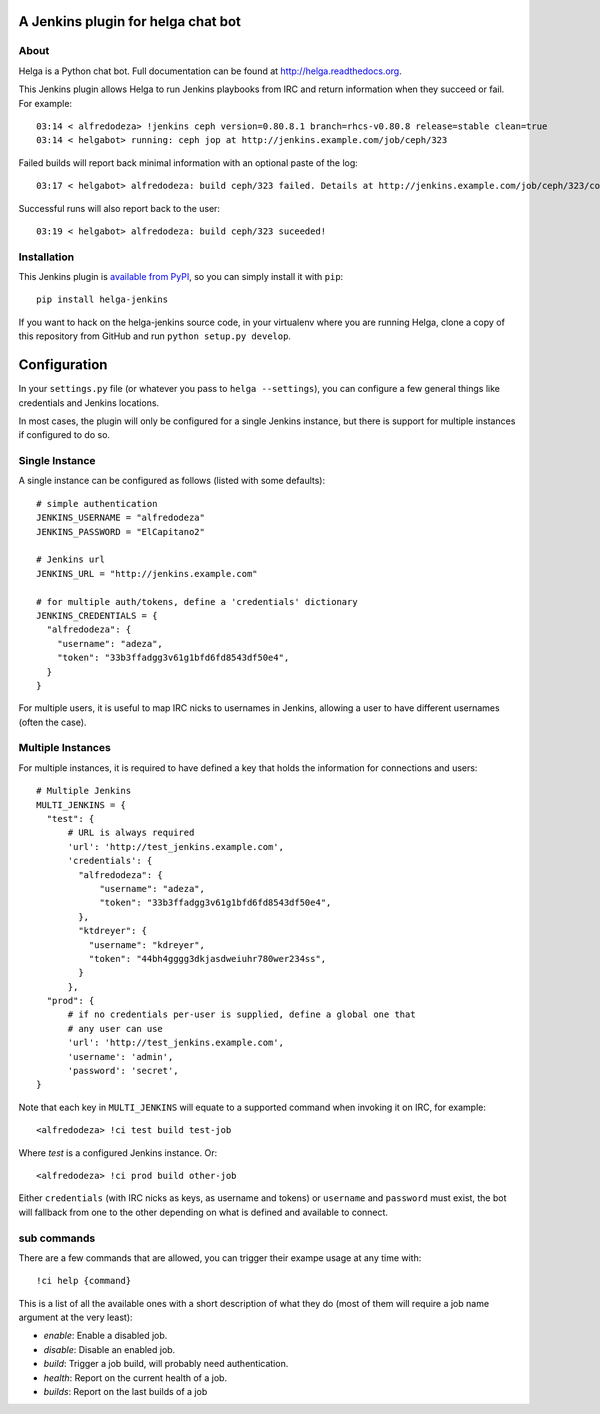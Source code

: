 A Jenkins plugin for helga chat bot
===================================

About
-----

Helga is a Python chat bot. Full documentation can be found at
http://helga.readthedocs.org.

This Jenkins plugin allows Helga to run Jenkins playbooks from IRC and return
information when they succeed or fail.
For example::

  03:14 < alfredodeza> !jenkins ceph version=0.80.8.1 branch=rhcs-v0.80.8 release=stable clean=true
  03:14 < helgabot> running: ceph jop at http://jenkins.example.com/job/ceph/323


Failed builds will report back minimal information with an optional paste of
the log::

  03:17 < helgabot> alfredodeza: build ceph/323 failed. Details at http://jenkins.example.com/job/ceph/323/console

Successful runs will also report back to the user::

  03:19 < helgabot> alfredodeza: build ceph/323 suceeded!

Installation
------------
This Jenkins plugin is `available from PyPI
<https://pypi.python.org/pypi/helga-jenkins>`_, so you can simply install it
with ``pip``::

  pip install helga-jenkins

If you want to hack on the helga-jenkins source code, in your virtualenv where
you are running Helga, clone a copy of this repository from GitHub and run
``python setup.py develop``.

Configuration
=============
In your ``settings.py`` file (or whatever you pass to ``helga --settings``),
you can configure a few general things like credentials and Jenkins locations.

In most cases, the plugin will only be configured for a single Jenkins
instance, but there is support for multiple instances if configured to do so.

Single Instance
---------------
A single instance can be configured as follows (listed with some defaults)::

  # simple authentication
  JENKINS_USERNAME = "alfredodeza"
  JENKINS_PASSWORD = "ElCapitano2"

  # Jenkins url
  JENKINS_URL = "http://jenkins.example.com"

  # for multiple auth/tokens, define a 'credentials' dictionary
  JENKINS_CREDENTIALS = {
    "alfredodeza": {
      "username": "adeza",
      "token": "33b3ffadgg3v61g1bfd6fd8543df50e4",
    }
  }

For multiple users, it is useful to map IRC nicks to usernames in Jenkins,
allowing a user to have different usernames (often the case).

Multiple Instances
------------------
For multiple instances, it is required to have defined a key that holds the
information for connections and users::

  # Multiple Jenkins
  MULTI_JENKINS = {
    "test": {
        # URL is always required
        'url': 'http://test_jenkins.example.com',
        'credentials': {
          "alfredodeza": {
              "username": "adeza",
              "token": "33b3ffadgg3v61g1bfd6fd8543df50e4",
          },
          "ktdreyer": {
            "username": "kdreyer",
            "token": "44bh4gggg3dkjasdweiuhr780wer234ss",
          }
        },
    "prod": {
        # if no credentials per-user is supplied, define a global one that
        # any user can use
        'url': 'http://test_jenkins.example.com',
        'username': 'admin',
        'password': 'secret',
  }

Note that each key in ``MULTI_JENKINS`` will equate to a supported command when
invoking it on IRC, for example::

  <alfredodeza> !ci test build test-job

Where *test* is a configured Jenkins instance. Or::

  <alfredodeza> !ci prod build other-job

Either ``credentials`` (with IRC nicks as keys, as username and tokens) or
``username`` and ``password`` must exist, the bot will fallback from one to the
other depending on what is defined and available to connect.

sub commands
------------
There are a few commands that are allowed, you can trigger their exampe usage
at any time with::

    !ci help {command}

This is a list of all the available ones with a short description of what they
do (most of them will require a job name argument at the very least):

* `enable`:  Enable a disabled job.
* `disable`: Disable an enabled job.
* `build`: Trigger a job build, will probably need authentication.
* `health`: Report on the current health of a job.
* `builds`: Report on the last builds of a job
